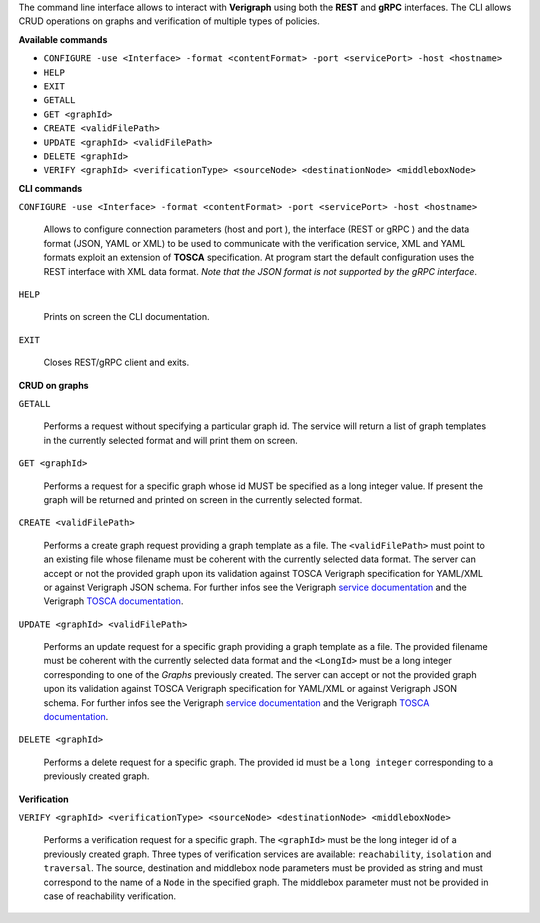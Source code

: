 .. This work is licensed under a Creative Commons Attribution 4.0 International License.
.. http://creativecommons.org/licenses/by/4.0
.. role:: raw-latex(raw)
   :format: latex
..

The command line interface allows to interact with **Verigraph** using both the **REST** and **gRPC** interfaces. The CLI allows CRUD operations on graphs and verification of multiple types of policies.

**Available commands**

- ``CONFIGURE -use <Interface> -format <contentFormat> -port <servicePort> -host <hostname>``
- ``HELP``
- ``EXIT``
- ``GETALL``
- ``GET <graphId>``
- ``CREATE <validFilePath>``
- ``UPDATE <graphId> <validFilePath>``
- ``DELETE <graphId>``
- ``VERIFY <graphId> <verificationType> <sourceNode> <destinationNode> <middleboxNode>``


**CLI commands**

``CONFIGURE -use <Interface> -format <contentFormat> -port <servicePort> -host <hostname>``

	Allows to configure connection parameters (host and port ), the interface (REST or gRPC ) and the data format (JSON, YAML or XML) to be used to communicate with the verification service, XML and YAML formats exploit an extension of **TOSCA** specification. At program start the default configuration uses the REST interface with XML data format. *Note that the JSON format is not supported by the gRPC interface*.

``HELP``

	Prints on screen the CLI documentation.

``EXIT``

	Closes REST/gRPC client and exits.

**CRUD on graphs**

``GETALL``

	Performs a request without specifying a particular graph id. The service will return
	a list of graph templates in the currently selected format and will print them on screen. 

``GET <graphId>``

	Performs a request for a specific graph whose id MUST be specified as a long integer value. If present the graph will be returned and printed on screen in the currently selected format.

``CREATE <validFilePath>``

	Performs a create graph request providing a graph template as a file. The ``<validFilePath>`` must point to an existing file  whose filename must be coherent with the currently selected 
	data format. The server can accept or not the provided graph upon its validation against TOSCA Verigraph specification for YAML/XML or against Verigraph JSON schema. For further infos see the Verigraph `service documentation <https://github.com/netgroup-polito/verigraph/blob/tosca-support/README.rst>`__ and the Verigraph `TOSCA documentation <https://github.com/netgroup-polito/verigraph/blob/tosca-support/README.rst>`_.

``UPDATE <graphId> <validFilePath>``

	Performs an update request for a specific graph providing a graph template as a file.
	The provided filename must be coherent with the currently selected data format and the ``<LongId>`` must be a long integer corresponding to one of the *Graphs* previously created. The server can accept or not the provided graph upon its validation against TOSCA Verigraph specification for YAML/XML or against Verigraph JSON schema. For further infos see the Verigraph `service documentation <https://github.com/netgroup-polito/verigraph/blob/tosca-support/README.rst>`__ and the Verigraph `TOSCA documentation <https://github.com/netgroup-polito/verigraph/blob/tosca-support/README.rst>`_.

``DELETE <graphId>``

	Performs a delete request for a specific graph.
	The provided id must be a ``long integer`` corresponding to a previously created graph.

**Verification**

``VERIFY <graphId> <verificationType> <sourceNode> <destinationNode> <middleboxNode>``

	Performs a verification request for a specific graph.
	The ``<graphId>`` must be the long integer id of a previously created graph. Three types of verification services are available: ``reachability``, ``isolation`` and ``traversal``. The source, destination and middlebox node parameters must be provided as string and must correspond to the name of a ``Node`` in the specified graph. The middlebox parameter must not be provided in case of reachability verification.
